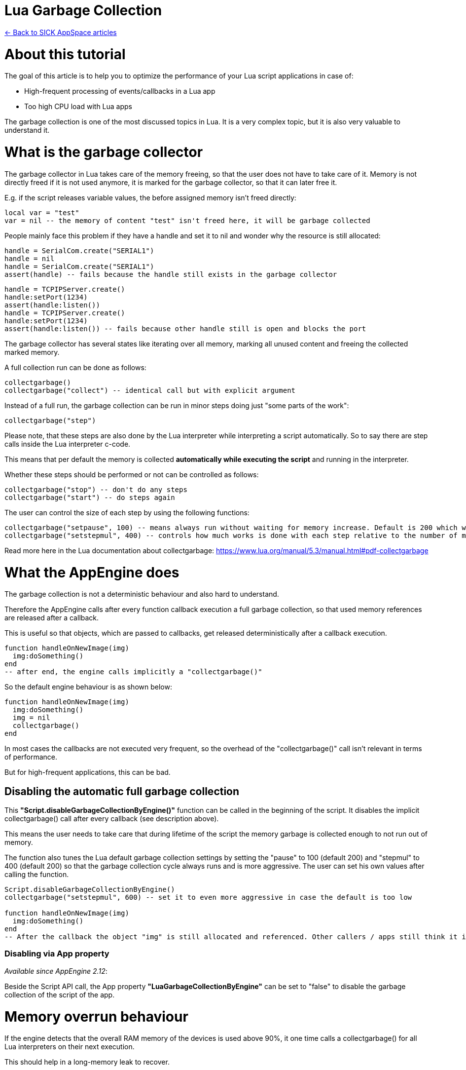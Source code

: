 = Lua Garbage Collection

https://supportportal.sick.com/tutorial/sick-appspace-articles/[<- Back to SICK AppSpace articles]

# About this tutorial

The goal of this article is to help you to optimize the performance of your Lua script applications in case of:

* High-frequent processing of events/callbacks in a Lua app
* Too high CPU load with Lua apps

The garbage collection is one of the most discussed topics in Lua. It is a very complex topic, but it is also very valuable to understand it.

# What is the garbage collector

The garbage collector in Lua takes care of the memory freeing, so that the user does not have to take care of it. Memory is not directly freed if it is not used anymore, it is marked for the garbage collector, so that it can later free it.

E.g. if the script releases variable values, the before assigned memory isn't freed directly:

[source,lua]
----
local var = "test"
var = nil -- the memory of content "test" isn't freed here, it will be garbage collected
----

People mainly face this problem if they have a handle and set it to nil and wonder why the resource is still allocated:

[source,lua]
----
handle = SerialCom.create("SERIAL1")
handle = nil
handle = SerialCom.create("SERIAL1")
assert(handle) -- fails because the handle still exists in the garbage collector
----

[source,lua]
----
handle = TCPIPServer.create()
handle:setPort(1234)
assert(handle:listen())
handle = TCPIPServer.create()
handle:setPort(1234)
assert(handle:listen()) -- fails because other handle still is open and blocks the port
----

The garbage collector has several states like iterating over all memory, marking all unused content and freeing the collected marked memory.

A full collection run can be done as follows:

[source,lua]
----
collectgarbage()
collectgarbage("collect") -- identical call but with explicit argument
----

Instead of a full run, the garbage collection can be run in minor steps doing just "some parts of the work":

[source,lua]
----
collectgarbage("step")
----

Please note, that these steps are also done by the Lua interpreter while interpreting a script automatically. So to say there are step calls inside the Lua interpreter c-code.

This means that per default the memory is collected *automatically while executing the script* and running in the interpreter.

Whether these steps should be performed or not can be controlled as follows:

[source,lua]
----
collectgarbage("stop") -- don't do any steps
collectgarbage("start") -- do steps again
----

The user can control the size of each step by using the following functions:

[source,lua]
----
collectgarbage("setpause", 100) -- means always run without waiting for memory increase. Default is 200 which would mean do not do collection cycles until memory is increased
collectgarbage("setstepmul", 400) -- controls how much works is done with each step relative to the number of memory which is allocated. A higher value needs more cpu but collects more memory.
----

Read more here in the Lua documentation about collectgarbage: https://www.lua.org/manual/5.3/manual.html#pdf-collectgarbage

# What the AppEngine does

The garbage collection is not a deterministic behaviour and also hard to understand.

Therefore the AppEngine calls after every function callback execution a full garbage collection, so that used memory references are released after a callback.

This is useful so that objects, which are passed to callbacks, get released deterministically after a callback execution.

[source,lua]
----
function handleOnNewImage(img)
  img:doSomething()
end
-- after end, the engine calls implicitly a "collectgarbage()"
----

So the default engine behaviour is as shown below:

[source,lua]
----
function handleOnNewImage(img)
  img:doSomething()
  img = nil
  collectgarbage()
end
----

In most cases the callbacks are not executed very frequent, so the overhead of the "collectgarbage()" call isn't relevant in terms of performance.

But for high-frequent applications, this can be bad.

## Disabling the automatic full garbage collection

This *"Script.disableGarbageCollectionByEngine()"* function can be called in the beginning of the script. It disables the implicit collectgarbage() call after every callback (see description above).

This means the user needs to take care that during lifetime of the script the memory garbage is collected enough to not run out of memory.

The function also tunes the Lua default garbage collection settings by setting the "pause" to 100 (default 200) and "stepmul" to 400 (default 200) so that the garbage collection cycle always runs and is more aggressive. The user can set his own values after calling the function.

[source,lua]
----
Script.disableGarbageCollectionByEngine()
collectgarbage("setstepmul", 600) -- set it to even more aggressive in case the default is too low
 
function handleOnNewImage(img)
  img:doSomething()
end
-- After the callback the object "img" is still allocated and referenced. Other callers / apps still think it is used by this Lua app.
----

### Disabling via App property

_Available since AppEngine 2.12_:

Beside the Script API call, the App property *"LuaGarbageCollectionByEngine"* can be set to "false" to disable the garbage collection of the script of the app.

# Memory overrun behaviour

If the engine detects that the overall RAM memory of the devices is used above 90%, it one time calls a collectgarbage() for all Lua interpreters on their next execution.

This should help in a long-memory leak to recover.

# Recommendations

Following recommendations are useful for app developers who want to optimize for general performance. This is useful for high-frequency event handling apps, or apps serving functions which are called very frequently.

## Disable engine collection and release objects explicitly

To gain perfomance, the usage of *Script.disableGarbageCollectionByEngine()* can be recommended.

Additionally the function *Script.releaseObject()* can be used to explicitly free the reference of shared objects and handles from the interpreter, to have a deterministic point in time for releasing objects and handles from the CROWN framework.

[source,lua]
----
Script.disableGarbageCollectionByEngine()
function handleOnNewImage(img)
  img:doSomething()
  Script.releaseObject(img) -- in this call the image object behind is explicitly released and if nothing else holds a reference it is freed.
end
----

Of course the *Script.releaseObject()* function can generally be used to free objects explicitly.

This approach is also useful to release resources directly if someone wants to use them again right away:

[source,lua]
----
handle = SerialCom.create("SERIAL1")
Script.releaseObject(handle)
handle = SerialCom.create("SERIAL1") -- success because handle was released internally
----

# Advanced recommendations

## Disable auto requiring of all APIs into the interpreter

_Available since AppEngine 2.12_:

By default all APIs are loaded into the lua interpreter by the engine so that the users can use them conveniently.

The drawback is that they also need to be checked by the garbage collector run. Therefore the time required for a full garbage collector cycle increases a lot depending on the number of APIs in the device.

With the App property *"LuaLoadAllEngineAPI"* the described auto API requiring can be disabled.

The downside of this appproach is, that the code needs to be written differently regarding the API usage: all explicit API requires need to be added individually. 

_Hint_: If the API is cascaded, it is important that the require is done in the correct cascading order by starting with the parents.

[source,lua]
----
Timer = require 'API.Timer'
 
handle = Timer.create()
----

# Pitfalls

## Assigning a different value does not free variable related memory

When a different value is assigned, the formerly hold memory is just marked for future garbage collection.

[source,lua]
----
function handleOnNewImage(img)
  img:doSomething()
  img = nil -- this does not free the memory at this location here
end
----

## Using local variables does not free related memory when going out of scope

When an execution scope like a function is left, the contained local variables and their memory is not freed, but just marked for future garbage collection.

[source,lua]
----
function handleOnTimerExpired()
  local img = Image.create(1024, 1024, 8)
end
-- the memory of 'img' is still in the garbage collector
----

# Outlook

Lua 5.4 will have the main feature improvement of an generational garbage collector mode.

http://www.lua.org/work/doc/manual.html#2.5.2

It seems like then there will be major and minor collection cycle types, which can be useful to avoid major collection cycles in the API at all.

# Useful Links

https://www.lua.org/manual/5.3/manual.html#2.5

https://www.lua.org/manual/5.3/manual.html#pdf-collectgarbage

https://supportportal.sick.com/tutorial/sick-appspace-articles/[<- Back to SICK AppSpace articles]

# Download as PDF